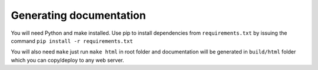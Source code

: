 Generating documentation
========================
You will need Python and make installed. Use pip to install dependencies from
``requirements.txt`` by issuing the command ``pip install -r requirements.txt``

You will also need ``make`` just run ``make html`` in root folder and documentation
will be generated in ``build/html`` folder which you can copy/deploy to any web
server.
